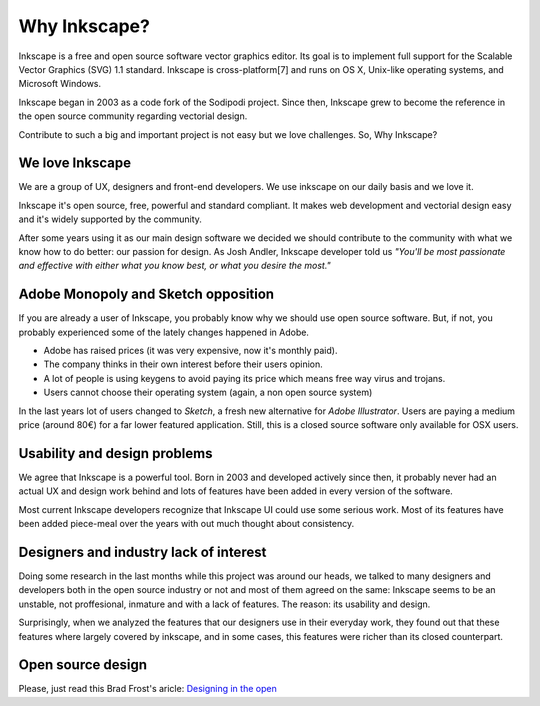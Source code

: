 Why Inkscape?
=================================
Inkscape is a free and open source software vector graphics editor. Its goal is to implement full support for the Scalable Vector Graphics (SVG) 1.1 standard. Inkscape is cross-platform[7] and runs on OS X, Unix-like operating systems, and Microsoft Windows.

Inkscape began in 2003 as a code fork of the Sodipodi project. Since then, Inkscape grew to become the reference in the open source community regarding vectorial design.

Contribute to such a big and important project is not easy but we love challenges. So, Why Inkscape?

We love Inkscape
----------------
We are a group of UX, designers and front-end developers. We use inkscape on our daily basis and we love it.

Inkscape it's open source, free, powerful and standard compliant. It makes web development and vectorial design easy and it's widely supported by the community.

After some years using it as our main design software we decided we should contribute to the community with what we know how to do better: our passion for design. As Josh Andler, Inkscape developer told us *"You'll be most passionate and effective with either what you know best, or what you desire the most."*

Adobe Monopoly and Sketch opposition
-------------------------------------
If you are already a user of Inkscape, you probably know why we should use open source software. But, if not, you probably experienced some of the lately changes happened in Adobe.

- Adobe has raised prices (it was very expensive, now it's monthly paid).
- The company thinks in their own interest before their users opinion.
- A lot of people is using keygens to avoid paying its price which means free way virus and trojans.
- Users cannot choose their operating system (again, a non open source system)

In the last years lot of users changed to *Sketch*, a fresh new alternative for *Adobe Illustrator*. Users are paying a medium price (around 80€) for a far lower featured application. Still, this is a closed source software only available for OSX users.

Usability and design problems
-----------------------------
We agree that Inkscape is a powerful tool. Born in 2003 and developed actively since then, it probably never had an actual UX and design work behind and lots of features have been added in every version of the software.

Most current Inkscape developers recognize that Inkscape UI could use some serious work. Most of its features have been added piece-meal over the years with out much thought about consistency.

Designers and industry lack of interest
----------------------------------------
Doing some research in the last months while this project was around our heads, we talked to many designers and developers both in the open source industry or not and most of them agreed on the same: Inkscape seems to be an unstable, not proffesional, inmature and with a lack of features. The reason: its usability and design.

Surprisingly, when we analyzed the features that our designers use in their everyday work, they found out that these features where largely covered by inkscape, and in some cases, this features were richer than its closed counterpart.

Open source design
------------------

Please, just read this Brad Frost's aricle: `Designing in the open <http://bradfrost.com/blog/post/designing-in-the-open//>`_
